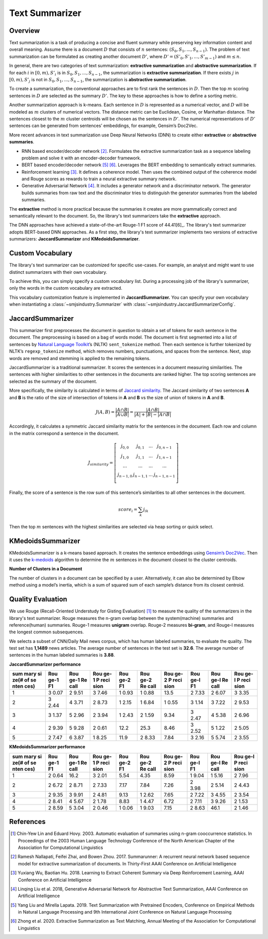 Text Summarizer
===============

Overview
--------

Text summarization is a task of producing a concise and fluent summary
while preserving key information content and overall meaning. Assume
there is a document :math:`D` that consists of :math:`n` sentences: :math:`(S_0,
S_1, ..., S_{n-1})`. The problem of text summarization can be formulated
as creating another document :math:`D’`, where :math:`D’ = (S’_0, S’_1, ..., S’_{m-1})`
and :math:`m \le n`.

In general, there are two categories of text summarization:
**extractive summarization** and **abstractive summarization**. If for
each :math:`i` in :math:`[0, m), S’_i` is in :math:`{S_0, S_1, ...,
S_{n-1}}`, the summarization is **extractive summarization**. If there
exists :math:`j` in :math:`[0, m), S’_j` is not in :math:`{S_0, S_1, ..., S_{n-1}}`, the
summarization is **abstractive summarization**.

To create a summarization, the conventional approaches are to first rank
the sentences in :math:`D`. Then the top :math:`m` scoring sentences in :math:`D`
are selected as the summary :math:`D’`. The key to these approaches is how
to define a sorting metric.

Another summarization approach is k-means. Each sentence in :math:`D` is
represented as a numerical vector, and :math:`D` will be modeled as :math:`m`
clusters of numerical vectors. The distance metric can be Euclidean,
Cosine, or Manhattan distance. The sentences closest to the :math:`m` cluster
centroids will be chosen as the sentences in :math:`D’`. The numerical
representations of :math:`D’` sentences can be generated from sentences’
embeddings, for example, Gensim’s Doc2Vec.

More recent advances in text summarization use Deep Neural
Networks (DNN) to create either **extractive** or **abstractive
summaries**.

-  RNN based encoder/decoder network [2]_. Formulates the extractive
   summarization task as a sequence labeling problem and solve it with
   an encoder-decoder framework.
-  BERT based encoder/decoder network [5]_ [6]_. Leverages the BERT
   embedding to semantically extract summaries.
-  Reinforcement learning [3]_. It defines a coherence model. Then uses
   the combined output of the coherence model and Rouge scores as
   rewards to train a neural extractive summary network.
-  Generative Adversarial Network [4]_. It includes a generator
   network and a discriminator network. The generator builds summaries
   from raw text and the discriminator tries to distinguish the
   generator summaries from the labeled summaries.

The **extractive** method is more practical because the summaries it
creates are more grammatically correct and semantically relevant to the
document. So, the library's text summarizers take the **extractive** approach.

The DNN approaches have achieved a state-of-the-art Rouge-1 F1 score of 44.41[6]_.
The library's text summarizer adopts BERT-based DNN approaches.
As a first step, the library's text summarizer implements two versions of
extractive summarizers: **JaccardSummarizer** and
**KMedoidsSummarizer**.

Custom Vocabulary
-----------------

The library's text summarizer can be customized for specific use-cases.
For example, an analyst and might want to use
distinct summarizers with their own vocabulary.

To achieve this, you can simply specify a custom vocabulary list.
During a processing job of the library's summarizer,
only the words in the custom vocabulary are extracted.

This vocabulary customization feature is implemented in **JaccardSummarizer.**
You can
specify your own vocabulary when instantiating a :class:`~smjsindustry.Summarizer`
with :class:`~smjsindustry.JaccardSummarizerConfig`.

JaccardSummarizer
-----------------

This summarizer first preprocesses the document in question to obtain a
set of tokens for each sentence in the document. The preprocessing is
based on a bag of words model. The document is first segmented into a
list of sentences by `Natural Language Toolkit <https://www.nltk.org/>`_’s (NLTK)
``sent_tokenize`` method. Then each sentence is
further tokenized by NLTK’s ``regexp_tokenize`` method, which removes
numbers, punctuations, and spaces from the sentence. Next, stop words are
removed and stemming is applied to the remaining tokens.

JaccardSummarizer is a traditional summarizer. It scores the
sentences in a document measuring similarities. The sentences with higher
similarities to other sentences in the documents are ranked higher. The
top scoring sentences are selected as the summary of the document.

More specifically, the similarity is calculated in terms of `Jaccard
similarity <https://en.wikipedia.org/wiki/Jaccard_index>`__. The Jaccard
similarity of two sentences **A** and **B** is the ratio of the size of
intersection of tokens in **A** and **B** vs the size of union of tokens
in **A** and **B**.

.. math::

   J(A,B) = \frac{|A \cap B|}{|A \cup B|} = \frac{|A \cap B|}{|A|+|B|-|A \cap B|}


Accordingly, it calculates a symmetric Jaccard similarity matrix for
the sentences in the document. Each row and column in the matrix
correspond a sentence in the document.

.. math::

   J_{similarity} = \left[ \begin{array}{cccc}
   j_{0,0} & j_{0,1} & ... & j_{0,n-1} \\
   j_{1,0} & j_{1,1} & ... & j_{1,n-1} \\
   ... & ... & ... & ... \\
   j_{n-1,0} & j_{n-1,1} & ... & j_{n-1,n-1} \\
   \end{array} \right]

Finally, the score of a sentence is the row sum of this sentence’s similarities
to all other sentences in the document.

.. math::

   score_i = \sum_k j_{ik}

Then the top :math:`m` sentences with the highest similarities are selected
via heap sorting or quick select.


KMedoidsSummarizer
------------------

KMedoidsSummarizer is a k-means based approach. It creates
the sentence embeddings using `Gensim’s Doc2Vec
<https://radimrehurek.com/gensim/models/doc2vec.html>`_. Then it uses the
`k-medoids <https://en.wikipedia.org/wiki/K-medoids>`_ algorithm to determine
the :math:`m` sentences in the document closest to the
cluster centroids.

.. image:: images/smjsindustry-kmedoid.png


**Number of Clusters in a Document**

The number of clusters in a document can be specified by a user.
Alternatively, it can also be determined by Elbow method using a model’s
inertia, which is a sum of squared sum of each sample’s distance from
its closest centroid.

.. image:: images/smjsindustry-elbow-method.png

Quality Evaluation
------------------

We use
Rouge (Recall-Oriented Understudy for Gisting Evaluation) [1]_
to measure the quality of the summarizers in the library's text summarizer. Rouge measures
the n-gram overlap between the system(machine) summaries and
reference(human) summaries. Rouge-1 measures **unigram** overlap.
Rouge-2 measures **bi-gram**, and Rouge-l measures the longest common
subsequences.

We selects a subset of CNN/Daily Mail news corpus, which has human
labeled summaries, to evaluate the quality. The test set has **1,1489**
news articles. The average number of sentences in the test set is
**32.6**. The average number of sentences in the human labeled summaries
is **3.88**.

**JaccardSummarizer performance**

+------+------+------+------+------+------+------+------+------+------+
| sum  | Rou  | Rou  | Rou  | Rou  | Rou  | Rou  | Rou  | Rou  | Rou  |
| mary | ge-1 | ge-1 | ge-1 | ge-2 | ge-2 | ge-2 | ge-l | ge-l | ge-l |
| si   | F1   | Re   | P    | F1   | Re   | P    | F1   | Re   | P    |
| ze(# |      | call | reci |      | call | reci |      | call | reci |
| of   |      |      | sion |      |      | sion |      |      | sion |
| se   |      |      |      |      |      |      |      |      |      |
| nten |      |      |      |      |      |      |      |      |      |
| ces) |      |      |      |      |      |      |      |      |      |
+======+======+======+======+======+======+======+======+======+======+
| 1    | 3    | 2    | 3    | 1    | 1    | 13.5 | 2    | 2    | 3    |
|      | 0.07 | 9.51 | 7.46 | 0.93 | 0.88 |      | 7.33 | 6.07 | 3.35 |
+------+------+------+------+------+------+------+------+------+------+
| 2    | 3    | 4    | 2    | 1    | 1    | 1    | 3    | 3    | 2    |
|      | 2.44 | 3.71 | 8.73 | 2.15 | 6.84 | 0.55 | 1.14 | 7.22 | 9.53 |
+------+------+------+------+------+------+------+------+------+------+
| 3    | 3    | 5    | 2    | 1    | 2    | 9.34 | 3    | 4    | 2    |
|      | 1.37 | 2.96 | 3.94 | 2.43 | 1.59 |      | 2.47 | 5.38 | 6.96 |
+------+------+------+------+------+------+------+------+------+------+
| 4    | 2    | 5    | 2    | 12.2 | 25.3 | 8.46 | 3    | 5    | 2    |
|      | 9.39 | 9.28 | 0.61 |      |      |      | 2.52 | 1.22 | 5.05 |
+------+------+------+------+------+------+------+------+------+------+
| 5    | 2    | 6    | 1    | 11.9 | 2    | 7.84 | 3    | 5    | 2    |
|      | 7.47 | 3.87 | 8.25 |      | 8.33 |      | 2.16 | 5.74 | 3.55 |
+------+------+------+------+------+------+------+------+------+------+

**KMedoidsSummarizer performance**

+------+------+------+------+------+------+------+------+------+------+
| sum  | Rou  | Rou  | Rou  | Rou  | Rou  | Rou  | Rou  | Rou  | Rou  |
| mary | ge-1 | ge-1 | ge-1 | ge-2 | ge-2 | ge-2 | ge-l | ge-l | ge-l |
| si   | F1   | Re   | P    | F1   | Re   | P    | F1   | Re   | P    |
| ze(# |      | call | reci |      | call | reci |      | call | reci |
| of   |      |      | sion |      |      | sion |      |      | sion |
| se   |      |      |      |      |      |      |      |      |      |
| nten |      |      |      |      |      |      |      |      |      |
| ces) |      |      |      |      |      |      |      |      |      |
+======+======+======+======+======+======+======+======+======+======+
| 1    | 2    | 16.2 | 3    | 5.54 | 4.35 | 8.59 | 1    | 1    | 2    |
|      | 0.64 |      | 2.01 |      |      |      | 9.04 | 5.16 | 7.96 |
+------+------+------+------+------+------+------+------+------+------+
| 2    | 2    | 2    | 2    | 7.17 | 7.84 | 7.26 | 2    | 2    | 2    |
|      | 6.72 | 8.71 | 7.33 |      |      |      | 3.98 | 5.14 | 4.43 |
+------+------+------+------+------+------+------+------+------+------+
| 3    | 2    | 3    | 2    | 9.13 | 1    | 7.65 | 2    | 3    | 2    |
|      | 9.35 | 9.91 | 4.81 |      | 2.62 |      | 7.22 | 4.55 | 3.54 |
+------+------+------+------+------+------+------+------+------+------+
| 4    | 2    | 4    | 2    | 8.83 | 1    | 6.72 | 2    | 3    | 2    |
|      | 8.41 | 5.67 | 1.78 |      | 4.47 |      | 7.11 | 9.26 | 1.53 |
+------+------+------+------+------+------+------+------+------+------+
| 5    | 2    | 5    | 2    | 1    | 1    | 7.15 | 2    | 46.1 | 2    |
|      | 8.59 | 3.04 | 0.46 | 0.06 | 9.03 |      | 8.63 |      | 1.46 |
+------+------+------+------+------+------+------+------+------+------+


References
----------

.. [1] Chin-Yew Lin and Eduard Hovy. 2003. Automatic evaluation of summaries
   using n-gram cooccurrence statistics. In Proceedings of the 2003
   Human Language Technology Conference of the North American Chapter of
   the Association for Computational Linguistics
.. [2] Ramesh Nallapati, Feifei Zhai, and Bowen Zhou. 2017. Summarunner: A
   recurrent neural network based sequence model for extractive
   summarization of documents. In Thirty-First AAAI Conference on
   Artificial Intelligence
.. [3] Yuxiang Wu, Baotian Hu. 2018. Learning to Extract Coherent Summary
   via Deep Reinforcement Learning, AAAI Conference on Artificial
   Intelligence
.. [4] Linqing Liu et al. 2018, Generative Adversarial Network for
   Abstractive Text Summarization, AAAI Conference on Artificial
   Intelligence
.. [5] Yang Liu and Mirella Lapata. 2019. Text Summarization with Pretrained
   Encoders, Conference on Empirical Methods in Natural Language
   Processing and 9th International Joint Conference on Natural Language
   Processing
.. [6] Zhong et al. 2020. Extractive Summarization as Text Matching, Annual
   Meeting of the Association for Computational Linguistics
